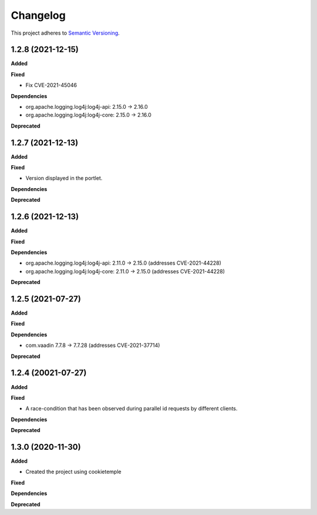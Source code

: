 ==========
Changelog
==========

This project adheres to `Semantic Versioning <https://semver.org/>`_.

1.2.8 (2021-12-15)
----------------------------------------------

**Added**

**Fixed**

* Fix CVE-2021-45046

**Dependencies**

* org.apache.logging.log4j:log4j-api: 2.15.0 -> 2.16.0
* org.apache.logging.log4j:log4j-core: 2.15.0 -> 2.16.0

**Deprecated**

1.2.7 (2021-12-13)
----------------------------------------------

**Added**

**Fixed**

* Version displayed in the portlet.

**Dependencies**

**Deprecated**

1.2.6 (2021-12-13)
----------------------------------------------

**Added**

**Fixed**

**Dependencies**

* org.apache.logging.log4j:log4j-api: 2.11.0 -> 2.15.0 (addresses CVE-2021-44228)
* org.apache.logging.log4j:log4j-core: 2.11.0 -> 2.15.0 (addresses CVE-2021-44228)

**Deprecated**


1.2.5 (2021-07-27)
----------------------------------------------

**Added**

**Fixed**

**Dependencies**

* com.vaadin 7.7.8 -> 7.7.28 (addresses CVE-2021-37714)

**Deprecated**


1.2.4 (20021-07-27)
----------------------------------------------

**Added**

**Fixed**

* A race-condition that has been observed during parallel id requests by different clients.

**Dependencies**

**Deprecated**

1.3.0 (2020-11-30)
----------------------------------------------

**Added**

* Created the project using cookietemple

**Fixed**

**Dependencies**

**Deprecated**


